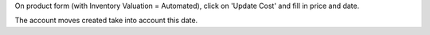 On product form (with Inventory Valuation = Automated),
click on 'Update Cost' and fill in price and date.

The account moves created take into account this date.

